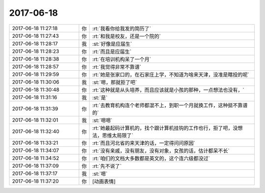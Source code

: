 2017-06-18
-------------

.. list-table::
   :widths: 25, 1, 60

   * - 2017-06-18 11:27:18
     - 你
     - :rt:`我看你给我发的简历了`
   * - 2017-06-18 11:27:43
     - 你
     - :rt:`和我是校友，还是一个院的`
   * - 2017-06-18 11:28:17
     - 我
     - :st:`好像是应届生`
   * - 2017-06-18 11:28:23
     - 你
     - :rt:`而且是应届生`
   * - 2017-06-18 11:28:38
     - 你
     - :rt:`在培训机构呆了一个月`
   * - 2017-06-18 11:28:57
     - 你
     - :rt:`我觉得非常不靠谱`
   * - 2017-06-18 11:29:59
     - 你
     - :rt:`她是张家口的，在石家庄上学，不知道为啥来天津，没准是瞎投的呢`
   * - 2017-06-18 11:30:06
     - 我
     - :st:`嗯，那就拒了吧`
   * - 2017-06-18 11:30:48
     - 你
     - :rt:`这种就是从头培养，而且应该就是小孩的那种，一点想法也没有，`
   * - 2017-06-18 11:31:16
     - 我
     - :st:`是`
   * - 2017-06-18 11:31:39
     - 你
     - :rt:`去教育机构连个老师都混不上，到职一个月就换工作，这种挺不靠谱的`
   * - 2017-06-18 11:32:01
     - 我
     - :st:`嗯嗯`
   * - 2017-06-18 11:32:40
     - 你
     - :rt:`她最起码计算机的，找个跟计算机挂钩的工作也行，拒了吧，没想法，思维太局限了`
   * - 2017-06-18 11:33:21
     - 你
     - :rt:`而且河北省的来天津的话，一定得问问原因`
   * - 2017-06-18 11:34:07
     - 你
     - :rt:`没有亲戚，没有朋友，没有对象，女孩的话，估计都呆不长`
   * - 2017-06-18 11:34:52
     - 你
     - :rt:`咱们的文档大多数都是英文的，这个连六级都没过`
   * - 2017-06-18 11:37:09
     - 你
     - :rt:`先不说了`
   * - 2017-06-18 11:37:17
     - 我
     - :st:`嗯`
   * - 2017-06-18 11:37:20
     - 你
     - [动画表情]